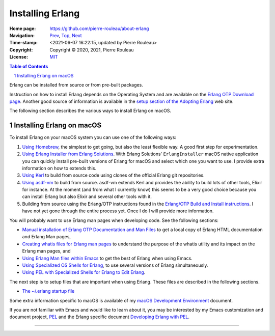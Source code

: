 =================
Installing Erlang
=================

:Home page: https://github.com/pierre-rouleau/about-erlang
:Navigation: Prev_, Top_, Next_
:Time-stamp: <2021-06-07 16:22:15, updated by Pierre Rouleau>
:Copyright:  Copyright © 2020, 2021, Pierre Rouleau
:License: `MIT <../LICENSE>`_

.. _Prev:  learning-erlang.rst
.. _Top:   https://github.com/pierre-rouleau/about-erlang
.. _Next:  editing-erlang.rst

.. contents::  **Table of Contents**
.. sectnum::

.. ---------------------------------------------------------------------------

Erlang can be installed from source or from pre-built packages.

Instruction on how to install Erlang depends on the Operating System and are
available on the `Erlang OTP Download page`_.  Another good source of
information is available in the `setup section of the Adopting Erlang`_ web site.

The following section describes the various ways to install Erlang on macOS.


.. _setup section of the Adopting Erlang: https://adoptingerlang.org/docs/development/setup/

Installing Erlang on macOS
==========================

To install Erlang on your macOS system you can use one of the following ways:

#. `Using Homebrew`_, the simplest to get going, but also the least flexible way.
   A good first step for experimentation.
#. `Using Erlang Installer from Erlang Solutions`_.  With Erlang Solutions'
   ``ErlangInstaller`` macOS native application you can quickly install
   pre-built versions of Erlang for macOS and select which one you want to
   use.  I provide extra information on how to extends this.
#. `Using Kerl`_ to build from source code using clones of the official Erlang
   git repositories.
#. `Using asdf-vm`_ to build from source.  asdf-vm extends Kerl and provides
   the ability to build lots of other tools, Elixir for instance.
   At the moment (and from what I currently know) this seems to be a very good
   choice because you can install Erlang but also Elixir and several other
   tools with it.
#. Building from source using the Erlang/OTP instructions found in
   the `Erlang/OTP Build and Install instructions`_. I have not yet gone
   through the entire process yet. Once I do I will provide more information.

You will probably want to use Erlang man pages when developing code.
See the following sections:

- `Manual installation of Erlang OTP Documentation and Man Files`_
  to get a local copy of Erlang HTML documentation and Erlang Man pages,
- `Creating whatis files for Erlang man pages`_ to understand the purpose
  of the whatis utility and its impact on the Erlang man pages, and
- `Using Erlang Man files within Emacs`_ to get the best of Erlang when using Emacs.
- `Using Specialized OS Shells for Erlang`_, to use several versions of Erlang
  simultaneously.
- `Using PEL with Specialized Shells for Erlang to Edit Erlang`_.

The next step is to setup files that are important when using Erlang.
These files are described in the following sections.

- `The ~/.erlang startup file`_


Some extra information specific to macOS is available of my `macOS Development Environment`_ document.

If you are not familiar with Emacs and would like to learn about it, you may
be interested by my Emacs customization and document project, PEL_ and the
Erlang specific document `Developing Erlang with PEL`_.

.. _Erlang OTP Download page:                                      https://www.erlang.org/downloads
.. _Erlang/OTP Build and Install instructions:                     https://github.com/erlang/otp/blob/master/HOWTO/INSTALL.md
.. _Installing Erlang on macOS:                                    https://github.com/pierre-rouleau/about-macOS/blob/master/doc/macos-env.rst#environment-for-erlang
.. _PEL:                                                           https://github.com/pierre-rouleau/pel#readme
.. _Developing Erlang with PEL:                                    https://github.com/pierre-rouleau/pel/blob/master/doc/developing-erlang.rst
.. _macOS Development Environment:                                 https://github.com/pierre-rouleau/about-macOS/blob/master/doc/macos-env.rst
.. _Using Homebrew:                                                installing-erlang-hb.rst
.. _Using Erlang Installer from Erlang Solutions:                  installing-erlang-ei.rst
.. _Using Kerl:                                                    installing-erlang-kerl.rst
.. _Using asdf-vm:                                                 installing-erlang-asdf.rst
.. _Using Specialized OS Shells for Erlang:                        specialized-shells.rst
.. _Using PEL with Specialized Shells for Erlang to Edit Erlang:   editing-erlang-with-pel.rst
.. _Manual installation of Erlang OTP Documentation and Man Files: installing-erlang-man-files.rst
.. _Creating whatis files for Erlang man pages:                    whatis-files.rst
.. _Using Erlang Man files within Emacs:                           erlang-man-with-emacs.rst
.. _The ~/.erlang startup file:                                    file-erlang-startup.rst



---------------------------------------------------------------------------
